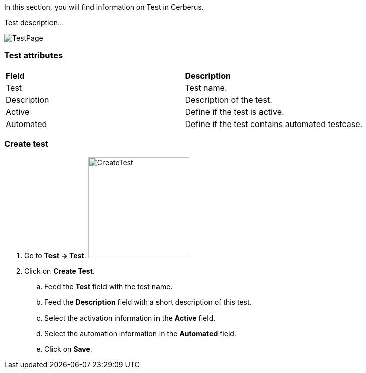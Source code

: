 In this section, you will find information on Test in Cerberus.

Test description...

image:testpage.png[TestPage]

=== Test attributes
|=== 

| *Field* | *Description*  

| Test | Test name.

| Description | Description of the test.

| Active | Define if the test is active.

| Automated | Define if the test contains automated testcase.

|=== 

=== Create test 

. Go to *[red]#Test -> Test#*. image:testcreate.png[CreateTest,200,200,float="right",align="center"]
. Click on *[red]#Create Test#*.
.. Feed the *[red]#Test#* field with the test name.
.. Feed the *[red]#Description#* field with a short description of this test.
.. Select the activation information in the *[red]#Active#* field.
.. Select the automation information in the *[red]#Automated#* field.
.. Click on *[red]#Save#*.
